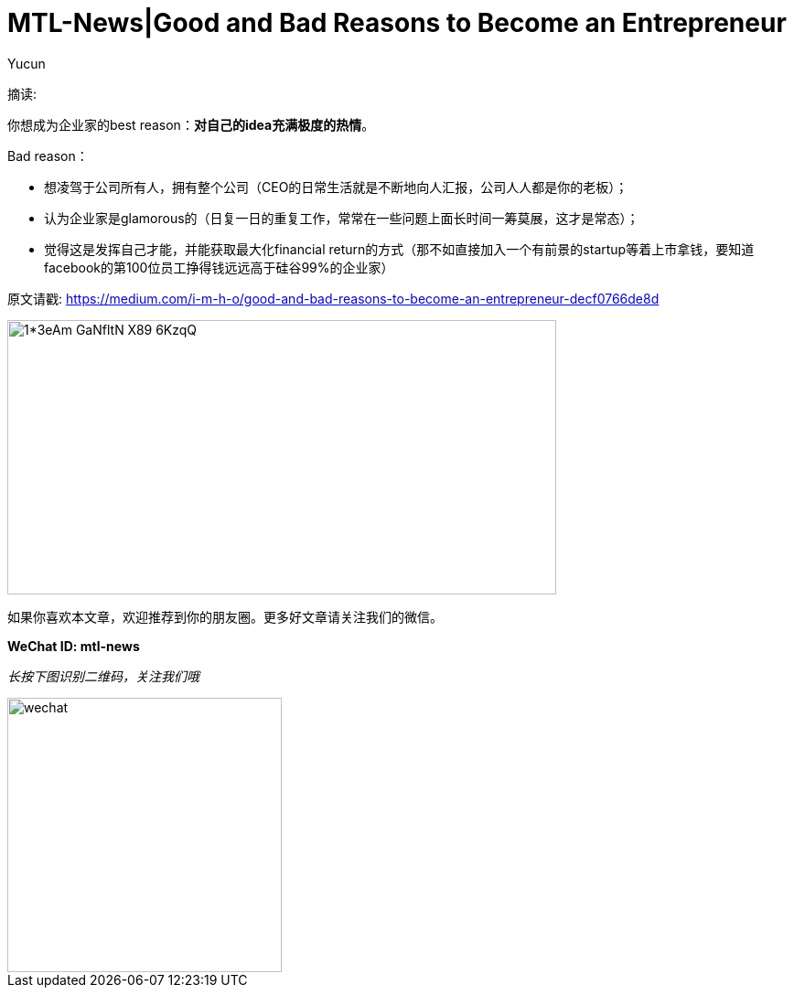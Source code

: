 = MTL-News|Good and Bad Reasons to Become an Entrepreneur
:hp-alt-title: Good and Bad Reasons to Become an Entrepreneur
:published_at: 2015-08-12
:hp-tags: entrepreneur
:author: Yucun

摘读: 

你想成为企业家的best reason：*对自己的idea充满极度的热情*。

Bad reason：

* 想凌驾于公司所有人，拥有整个公司（CEO的日常生活就是不断地向人汇报，公司人人都是你的老板）；
* 认为企业家是glamorous的（日复一日的重复工作，常常在一些问题上面长时间一筹莫展，这才是常态）；
* 觉得这是发挥自己才能，并能获取最大化financial return的方式（那不如直接加入一个有前景的startup等着上市拿钱，要知道facebook的第100位员工挣得钱远远高于硅谷99%的企业家）

原文请戳: https://medium.com/i-m-h-o/good-and-bad-reasons-to-become-an-entrepreneur-decf0766de8d


image::https://cdn-images-2.medium.com/max/800/1*3eAm-GaNfltN-X89-6KzqQ.jpeg[height="300px" width="600px"]

如果你喜欢本文章，欢迎推荐到你的朋友圈。更多好文章请关注我们的微信。

*WeChat ID: mtl-news*

_长按下图识别二维码，关注我们哦_

image::wechat.jpg[height="300px" width="300px"]